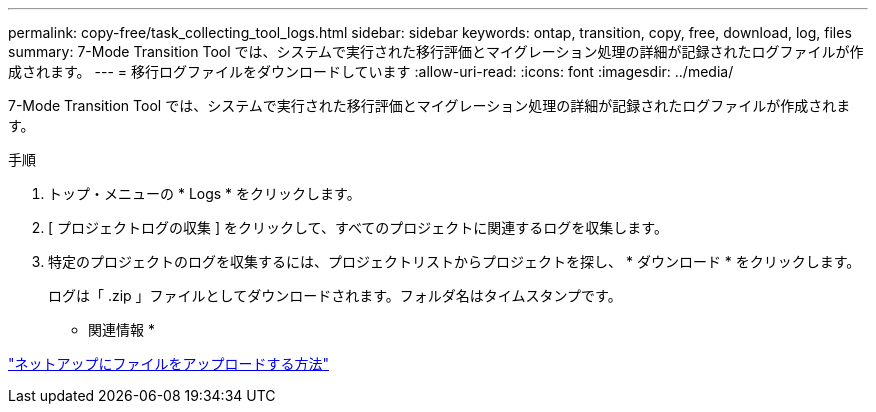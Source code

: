 ---
permalink: copy-free/task_collecting_tool_logs.html 
sidebar: sidebar 
keywords: ontap, transition, copy, free, download, log, files 
summary: 7-Mode Transition Tool では、システムで実行された移行評価とマイグレーション処理の詳細が記録されたログファイルが作成されます。 
---
= 移行ログファイルをダウンロードしています
:allow-uri-read: 
:icons: font
:imagesdir: ../media/


[role="lead"]
7-Mode Transition Tool では、システムで実行された移行評価とマイグレーション処理の詳細が記録されたログファイルが作成されます。

.手順
. トップ・メニューの * Logs * をクリックします。
. [ プロジェクトログの収集 ] をクリックして、すべてのプロジェクトに関連するログを収集します。
. 特定のプロジェクトのログを収集するには、プロジェクトリストからプロジェクトを探し、 * ダウンロード * をクリックします。
+
ログは「 .zip 」ファイルとしてダウンロードされます。フォルダ名はタイムスタンプです。



* 関連情報 *

https://kb.netapp.com/Advice_and_Troubleshooting/Miscellaneous/How_to_upload_a_file_to_NetApp["ネットアップにファイルをアップロードする方法"]

